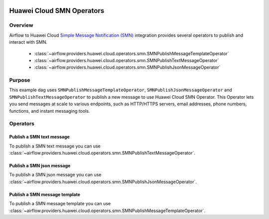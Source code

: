  .. Licensed to the Apache Software Foundation (ASF) under one
    or more contributor license agreements.  See the NOTICE file
    distributed with this work for additional information
    regarding copyright ownership.  The ASF licenses this file
    to you under the Apache License, Version 2.0 (the
    "License"); you may not use this file except in compliance
    with the License.  You may obtain a copy of the License at

 ..   http://www.apache.org/licenses/LICENSE-2.0

 .. Unless required by applicable law or agreed to in writing,
    software distributed under the License is distributed on an
    "AS IS" BASIS, WITHOUT WARRANTIES OR CONDITIONS OF ANY
    KIND, either express or implied.  See the License for the
    specific language governing permissions and limitations
    under the License.

==========================
Huawei Cloud SMN Operators
==========================

Overview
--------

Airflow to Huawei Cloud `Simple Message Notification (SMN) <https://support.huaweicloud.com/intl/en-us/smn/>`__
integration provides several operators to publish and interact with SMN.

 - :class:`~airflow.providers.huawei.cloud.operators.smn.SMNPublishMessageTemplateOperator`
 - :class:`~airflow.providers.huawei.cloud.operators.smn.SMNPublishTextMessageOperator`
 - :class:`~airflow.providers.huawei.cloud.operators.smn.SMNPublishJsonMessageOperator`

Purpose
-------

This example dag uses ``SMNPublishMessageTemplateOperator``, ``SMNPublishJsonMessageOperator`` and ``SMNPublishTextMessageOperator`` to publish a
new message to use Huawei Cloud SMN Operator. This Operator lets you send messages at scale to various endpoints, such as HTTP/HTTPS servers, email addresses, phone numbers, functions, and instant messaging tools.

Operators
---------

Publish a SMN text message
==========================

To publish a SMN text message you can use
:class:`~airflow.providers.huawei.cloud.operators.smn.SMNPublishTextMessageOperator`.

.. exampleinclude:: /../../tests/system/providers/huawei/example_smn.py
   :dedent: 4
   :language: python
   :start-after: [START howto_operator_smn_text_message]
   :end-before: [END howto_operator_smn_text_message]


Publish a SMN json message
==========================

To publish a SMN json message you can use
:class:`~airflow.providers.huawei.cloud.operators.smn.SMNPublishJsonMessageOperator`.

.. exampleinclude:: /../../tests/system/providers/huawei/example_smn.py
   :dedent: 4
   :language: python
   :start-after: [START howto_operator_smn_json_message]
   :end-before: [END howto_operator_smn_json_message]


Publish a SMN message template
==============================

To publish a SMN message template you can use
:class:`~airflow.providers.huawei.cloud.operators.smn.SMNPublishMessageTemplateOperator`.

.. exampleinclude:: /../../tests/system/providers/huawei/example_smn.py
   :dedent: 4
   :language: python
   :start-after: [START howto_operator_smn_message_template]
   :end-before: [END howto_operator_smn_message_template]
